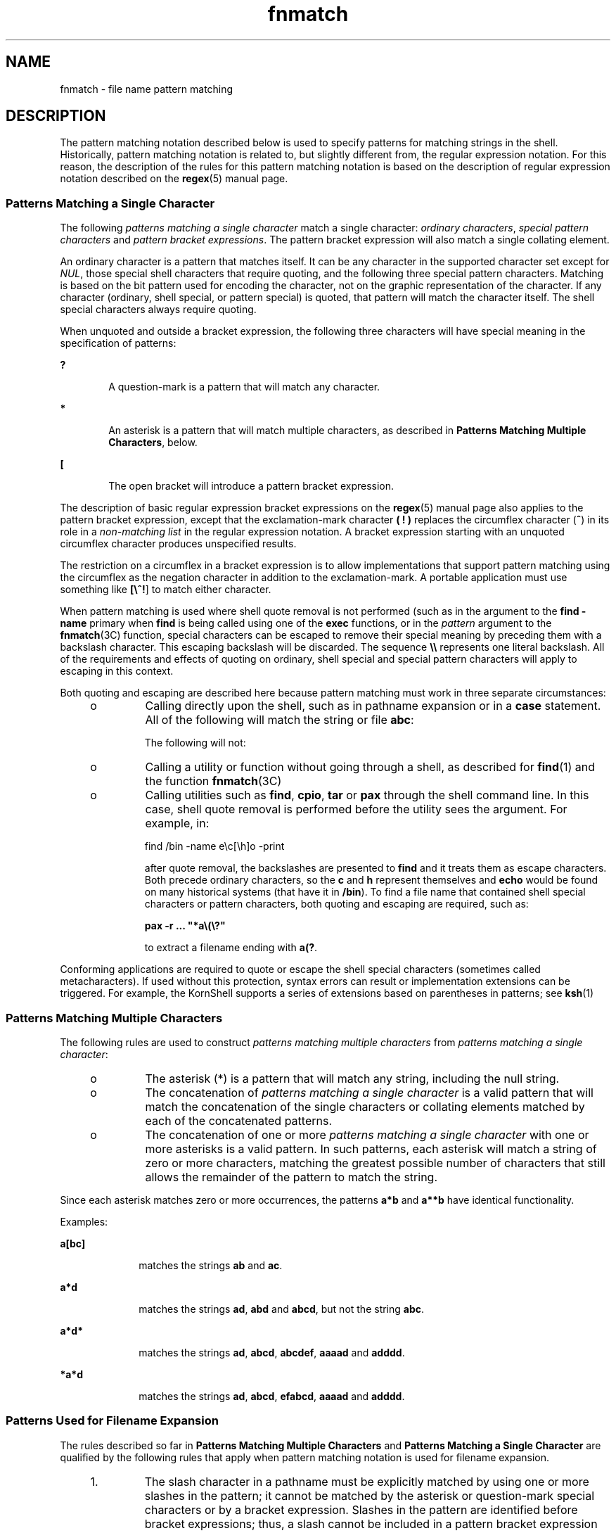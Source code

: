 '\" te
.\" Copyright (c) 1992, X/Open Company Limited
.\"  All Rights Reserved  Portions Copyright (c) 1995, Sun Microsystems, Inc.
.\" Copyright (c) 2012-2013, J. Schilling
.\" Copyright (c) 2013, Andreas Roehler
.\"  All Rights Reserved
.\"
.\" Sun Microsystems, Inc. gratefully acknowledges The Open Group for
.\" permission to reproduce portions of its copyrighted documentation.
.\" Original documentation from The Open Group can be obtained online
.\" at http://www.opengroup.org/bookstore/.
.\"
.\" The Institute of Electrical and Electronics Engineers and The Open Group,
.\" have given us permission to reprint portions of their documentation.
.\"
.\" In the following statement, the phrase "this text" refers to portions
.\" of the system documentation.
.\"
.\" Portions of this text are reprinted and reproduced in electronic form in
.\" the Sun OS Reference Manual, from IEEE Std 1003.1, 2004 Edition, Standard
.\" for Information Technology -- Portable Operating System Interface (POSIX),
.\" The Open Group Base Specifications Issue 6, Copyright (C) 2001-2004 by the
.\" Institute of Electrical and Electronics Engineers, Inc and The Open Group.
.\" In the event of any discrepancy between these versions and the original
.\" IEEE and The Open Group Standard, the original IEEE and The Open Group
.\" Standard is the referee document.
.\"
.\" The original Standard can be obtained online at
.\" http://www.opengroup.org/unix/online.html.
.\"
.\" This notice shall appear on any product containing this material.
.\"
.\" CDDL HEADER START
.\"
.\" The contents of this file are subject to the terms of the
.\" Common Development and Distribution License ("CDDL"), version 1.0.
.\" You may only use this file in accordance with the terms of version
.\" 1.0 of the CDDL.
.\"
.\" A full copy of the text of the CDDL should have accompanied this
.\" source.  A copy of the CDDL is also available via the Internet at
.\" http://www.opensource.org/licenses/cddl1.txt
.\"
.\" When distributing Covered Code, include this CDDL HEADER in each
.\" file and include the License file at usr/src/OPENSOLARIS.LICENSE.
.\" If applicable, add the following below this CDDL HEADER, with the
.\" fields enclosed by brackets "[]" replaced with your own identifying
.\" information: Portions Copyright [yyyy] [name of copyright owner]
.\"
.\" CDDL HEADER END
.TH fnmatch 5 "28 Mar 1995" "SunOS 5.11" "Standards, Environments, and Macros"
.SH NAME
fnmatch \- file name pattern matching
.SH DESCRIPTION
.sp
.LP
The pattern matching notation described below  is used to specify patterns
for matching strings in the shell. Historically, pattern matching notation
is related to, but slightly different from, the regular expression notation.
For this reason, the description of the rules for this pattern matching
notation is based on the description of regular expression notation
described on the
.BR regex (5)
manual page.
.SS "Patterns Matching a Single Character"
.sp
.LP
The following
.I "patterns matching a single character"
match a single
character:
.IR "ordinary characters" ,
.I special pattern characters
and
.IR "pattern bracket expressions" .
The pattern bracket expression will also
match a single collating element.
.sp
.LP
An ordinary character is a pattern that matches itself. It can be any
character in the supported character set except for
.IR NUL ,
those special
shell characters that require quoting, and the following three special
pattern characters. Matching is based on the bit pattern used for encoding
the character, not on the graphic representation of the character. If any
character (ordinary, shell special, or pattern special) is quoted, that
pattern will match the character itself. The shell special characters always
require quoting.
.sp
.LP
When unquoted and outside a bracket expression, the following three
characters will have special meaning in the specification of patterns:
.sp
.ne 2
.mk
.na
.B ?
.ad
.RS 6n
.rt
A question-mark is a pattern that will match any character.
.RE

.sp
.ne 2
.mk
.na
.B *
.ad
.RS 6n
.rt
An asterisk is a pattern that will match multiple characters, as described
in
.BR "Patterns Matching Multiple Characters" ,
below.
.RE

.sp
.ne 2
.mk
.na
.B [
.ad
.RS 6n
.rt
The open bracket will introduce a pattern bracket expression.
.RE

.sp
.LP
The description of basic regular expression bracket expressions on the
.BR regex (5)
manual page also applies to the pattern bracket expression,
except that the exclamation-mark character
.B "( !"
.B )
replaces
the circumflex character (\fB^\fR) in its role in a \fInon-matching list\fR
in the regular expression notation. A bracket expression starting with an
unquoted circumflex character produces unspecified results.
.sp
.LP
The restriction on a circumflex in a bracket expression is to allow
implementations that support pattern matching using the circumflex as the
negation character in addition to the exclamation-mark. A portable
application must use something like \fB[\e^!\fR] to match either
character.
.sp
.LP
When pattern matching is used where shell quote removal is not performed
(such as in the argument to the
.B "find -name"
primary when
.B find
is being called using one of the
.B exec
functions, or in the
.I pattern
argument to the
.BR fnmatch (3C)
function, special characters
can be escaped to remove their special meaning by preceding them with a
backslash character. This escaping backslash will be discarded. The sequence
\fB\e\e\fR represents one literal backslash. All of the requirements and
effects of quoting on ordinary, shell special and special pattern characters
will apply to escaping in this context.
.sp
.LP
Both quoting and escaping are described here because pattern matching must
work in three separate circumstances:
.RS +4
.TP
.ie t \(bu
.el o
Calling directly upon the shell, such as in pathname expansion or in a
.B case
statement. All of the following will match the string or file
.BR abc :
.sp

.sp
.TS
tab();
lw(1.01i) lw(1.18i) lw(1.1i) lw(1.1i) lw(1.11i)
lw(1.01i) lw(1.18i) lw(1.1i) lw(1.1i) lw(1.11i)
.
\fBabc\fR\fB"abc"\fR\fBa"b"c\fR\fBa\ebc\fR\fBa[b]c\fR
\fBa["b"]c\fR\fBa[\eb]c\fR\fBa["\eb"]c\fR\fBa?c\fR\fBa*c\fR
.TE

The following will not:
.sp

.sp
.TS
tab();
lw(1.83i) lw(1.83i) lw(1.83i)
.
\fB"a?c"\fR\fBa\e*c\fR\fBa\e[b]c\fR
.TE

.RE
.RS +4
.TP
.ie t \(bu
.el o
Calling a utility or function without going through a shell, as described
for
.BR find (1)
and the function
.BR fnmatch (3C)
.RE
.RS +4
.TP
.ie t \(bu
.el o
Calling utilities such as
.BR find ,
.BR cpio ,
.B tar
or
.BR pax
through the shell command line. In this case, shell quote removal is
performed before the utility sees the argument.  For example, in:
.sp
find /bin -name e\ec[\eh]o -print
.sp
after quote removal, the backslashes are presented to
.B find
and it
treats them as escape characters. Both precede ordinary characters, so the
.B c
and
.B h
represent themselves and
.B echo
would be found on
many historical systems (that have it in
.BR /bin ).
To find a file name
that contained shell special characters or pattern characters, both quoting
and escaping are required, such as:
.sp
\fBpax -r .\|.\|. "*a\e\|(\|\e?"\fR
.sp
to extract a filename ending with
.BR a(? .
.RE
.sp
.LP
Conforming applications are required to quote or escape the shell special
characters (sometimes called metacharacters). If used without this
protection, syntax errors can result or implementation extensions can be
triggered. For example, the KornShell supports a series of extensions based
on parentheses in patterns; see
.BR ksh (1)
.SS "Patterns Matching Multiple Characters"
.sp
.LP
The following rules are used to construct \fIpatterns matching multiple characters\fR from
.IR "patterns matching a single character" :
.RS +4
.TP
.ie t \(bu
.el o
The asterisk (*) is a pattern that will match any string, including the
null string.
.RE
.RS +4
.TP
.ie t \(bu
.el o
The concatenation of
.I "patterns matching a single character"
is a valid
pattern that will match the concatenation of the single characters or
collating elements matched by each of the concatenated patterns.
.RE
.RS +4
.TP
.ie t \(bu
.el o
The concatenation of one or more
.IR "patterns matching a single character"
with one or more asterisks is a valid pattern. In such patterns, each
asterisk will match a string of zero or more characters, matching the
greatest possible number of characters that still allows the remainder of
the pattern to match the string.
.RE
.sp
.LP
Since each asterisk matches zero or more occurrences, the patterns
.B a*b
and
.B a**b
have identical functionality.
.sp
.LP
Examples:
.sp
.ne 2
.mk
.na
.B a[bc]
.ad
.RS 10n
.rt
matches the strings
.B ab
and
.BR ac .
.RE

.sp
.ne 2
.mk
.na
.B a*d
.ad
.RS 10n
.rt
matches the strings
.BR ad ,
.B abd
and
.BR abcd ,
but not the string
.BR abc .
.RE

.sp
.ne 2
.mk
.na
.B a*d*
.ad
.RS 10n
.rt
matches the strings
.BR ad ,
.BR abcd ,
.BR abcdef ,
.B aaaad
and
.BR adddd .
.RE

.sp
.ne 2
.mk
.na
.B *a*d
.ad
.RS 10n
.rt
matches the strings
.BR ad ,
.BR abcd ,
.BR efabcd ,
.B aaaad
and
.BR adddd .
.RE

.SS "Patterns Used for Filename Expansion"
.sp
.LP
The rules described so far in
.B "Patterns Matching"
.B Multiple
.B Characters
and
.B "Patterns Matching"
.B a Single
.B Character
are qualified by the following rules that apply when pattern
matching notation is used for filename expansion.
.RS +4
.TP
1.
The slash character in a pathname must be explicitly matched by using one
or more slashes in the pattern; it cannot be matched by the asterisk or
question-mark special characters or by a bracket expression. Slashes in the
pattern are identified before bracket expressions; thus, a slash cannot be
included in a pattern bracket expression used for filename expansion. For
example, the pattern
.B a[b/c]d
will not match such pathnames as
.B abd
or
.BR a/d .
It will only match a pathname of literally
.BR a[b/c]d .
.RE
.RS +4
.TP
2.
If a filename begins with a period (.), the period must be explicitly
matched by using a period as the first character of the pattern or
immediately following a slash character. The leading period will not be
matched by:
.sp
\(bu the asterisk or question-mark special characters
.sp
\(bu a bracket expression containing a non-matching list, such as:
.sp
.B [!a]
.sp
a range expression, such as:
.sp
\fB[%\(mi0]\fR
.sp
or a character class expression, such as:
.sp
.B [[:punct:]]
.sp
It is unspecified whether an explicit period in a bracket expression
matching list, such as:
.sp
.B [.abc]
.sp
can match a leading period in a filename.
.RE
.RS +4
.TP
3.
Specified patterns are matched against existing filenames and pathnames,
as appropriate.  Each component that contains a pattern character requires
read permission in the directory containing that component. Any component,
except the last, that does not contain a pattern character requires search
permission. For example, given the pattern:
.sp
.B /foo/bar/x*/bam
.sp
search permission is needed for directories
.B /
and
.BR foo ,
search
and read permissions are needed for directory
.BR bar ,
and search
permission is needed for each
.B x*
directory.
.sp
If the pattern matches any existing filenames or pathnames, the pattern
will be replaced with those filenames and pathnames, sorted according to the
collating sequence in effect in the current locale. If the pattern contains
an invalid bracket expression or does not match any existing filenames or
pathnames, the pattern string is left unchanged.
.RE
.SH SEE ALSO
.sp
.LP
.BR find (1),
.BR ksh (1),
.BR fnmatch (3C),
.BR regex (5)
